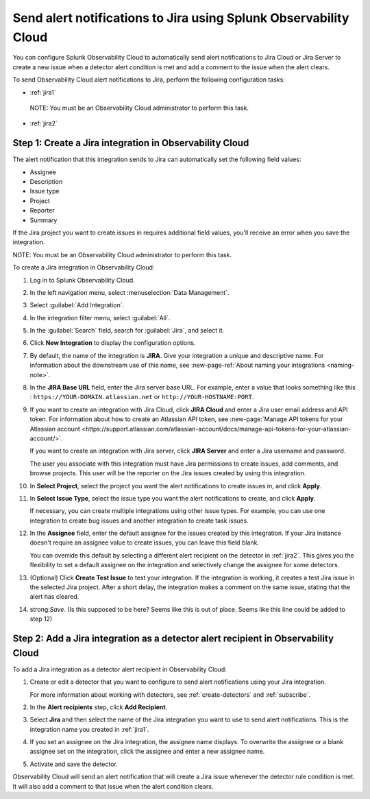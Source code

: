.. _jira:

****************************************************************************
Send alert notifications to Jira using Splunk Observability Cloud
****************************************************************************

.. meta::
      :description: Configure Observability Cloud to send alerts to Jira when a detector alert condition is met and when the condition clears.

You can configure Splunk Observability Cloud to automatically send alert notifications to Jira Cloud or Jira Server to create a new issue when a detector alert condition is met and add a comment to the issue when the alert clears.

To send Observability Cloud alert notifications to Jira, perform the following configuration tasks:

* :ref:`jira1`

 NOTE: You must be an Observability Cloud administrator to perform this task.

* :ref:`jira2`


.. _jira1:

Step 1: Create a Jira integration in Observability Cloud
=================================================================================

The alert notification that this integration sends to Jira can automatically set the following field values:

* Assignee

* Description

* Issue type

* Project

* Reporter

* Summary

If the Jira project you want to create issues in requires additional field values, you'll receive an error when you save the integration.

NOTE: You must be an Observability Cloud administrator to perform this task.

To create a Jira integration in Observability Cloud:

#. Log in to Splunk Observability Cloud.
#. In the left navigation menu, select :menuselection:`Data Management`.
#. Select :guilabel:`Add Integration`.
#. In the integration filter menu, select :guilabel:`All`.
#. In the :guilabel:`Search` field, search for :guilabel:`Jira`, and select it.
#. Click :strong:`New Integration` to display the configuration options.
#. By default, the name of the integration is :strong:`JIRA`. Give your integration a unique and descriptive name. For information about the downstream use of this name, see :new-page-ref:`About naming your integrations <naming-note>`.
#. In the :strong:`JIRA Base URL` field, enter the Jira server base URL. For example, enter a value that looks something like this : ``https://YOUR-DOMAIN.atlassian.net`` or ``http://YOUR-HOSTNAME:PORT``.
#. If you want to create an integration with Jira Cloud, click :strong:`JIRA Cloud` and enter a Jira user email address and API token. For information about how to create an Atlassian API token, see :new-page:`Manage API tokens for your Atlassian account <https://support.atlassian.com/atlassian-account/docs/manage-api-tokens-for-your-atlassian-account/>`.

   If you want to create an integration with Jira server, click :strong:`JIRA Server` and enter a Jira username and password.

   The user you associate with this integration must have Jira permissions to create issues, add comments, and browse projects. This user will be the reporter on the Jira issues created by using this integration.

#. In :strong:`Select Project`, select the project you want the alert notifications to create issues in, and click :strong:`Apply`.

#. In :strong:`Select Issue Type`, select the issue type you want the alert notifications to create, and click :strong:`Apply`.

   If necessary, you can create multiple integrations using other issue types. For example, you can use one integration to create bug issues and another integration to create task issues.

#. In the :strong:`Assignee` field, enter the default assignee for the issues created by this integration. If your Jira instance doesn't require an assignee value to create issues, you can leave this field blank.

   You can override this default by selecting a different alert recipient on the detector in :ref:`jira2`. This gives you the flexibility to set a default assignee on the integration and selectively change the assignee for some detectors.

#. (Optional) Click :strong:`Create Test Issue` to test your integration. If the integration is working, it creates a test Jira issue in the selected Jira project. After a short delay, the integration makes a comment on the same issue, stating that the alert has cleared.

#. strong:`Save`. (Is this supposed to be here? Seems like this is out of place. Seems like this line could be added to step 12)


.. _jira2:

Step 2: Add a Jira integration as a detector alert recipient in Observability Cloud
=================================================================================================

..
  once the detector docs are migrated - this step may be covered in those docs and can be removed from these docs. below link to :ref:`detectors` and :ref:`receiving-notifications` instead once docs are migrated. (Where are the docs migrating to exactly???)

To add a Jira integration as a detector alert recipient in Observability Cloud:

#. Create or edit a detector that you want to configure to send alert notifications using your Jira integration.

   For more information about working with detectors, see :ref:`create-detectors` and :ref:`subscribe`.

#. In the :strong:`Alert recipients` step, click :strong:`Add Recipient`.

#. Select :strong:`Jira` and then select the name of the Jira integration you want to use to send alert notifications. This is the integration name you created in :ref:`jira1`.

#. If you set an assignee on the Jira integration, the assignee name displays. To overwrite the assignee or a blank assignee set on the integration, click the assignee and enter a new assignee name.

#. Activate and save the detector.

Observability Cloud will send an alert notification that will create a Jira issue whenever the detector rule condition is met. It will also add a comment to that issue when the alert condition clears.
